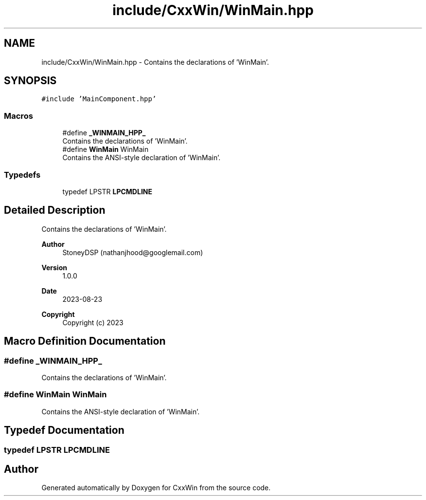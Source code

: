 .TH "include/CxxWin/WinMain.hpp" 3Version 1.0.1" "CxxWin" \" -*- nroff -*-
.ad l
.nh
.SH NAME
include/CxxWin/WinMain.hpp \- Contains the declarations of 'WinMain'\&.  

.SH SYNOPSIS
.br
.PP
\fC#include 'MainComponent\&.hpp'\fP
.br

.SS "Macros"

.in +1c
.ti -1c
.RI "#define \fB_WINMAIN_HPP_\fP"
.br
.RI "Contains the declarations of 'WinMain'\&. "
.ti -1c
.RI "#define \fBWinMain\fP   WinMain"
.br
.RI "Contains the ANSI-style declaration of 'WinMain'\&. "
.in -1c
.SS "Typedefs"

.in +1c
.ti -1c
.RI "typedef LPSTR \fBLPCMDLINE\fP"
.br
.in -1c
.SH "Detailed Description"
.PP 
Contains the declarations of 'WinMain'\&. 


.PP
\fBAuthor\fP
.RS 4
StoneyDSP (nathanjhood@googlemail.com)
.RE
.PP
.PP
\fBVersion\fP
.RS 4
1\&.0\&.0 
.RE
.PP
\fBDate\fP
.RS 4
2023-08-23
.RE
.PP
\fBCopyright\fP
.RS 4
Copyright (c) 2023 
.RE
.PP

.SH "Macro Definition Documentation"
.PP 
.SS "#define _WINMAIN_HPP_"

.PP
Contains the declarations of 'WinMain'\&. 
.SS "#define WinMain   WinMain"

.PP
Contains the ANSI-style declaration of 'WinMain'\&. 
.SH "Typedef Documentation"
.PP 
.SS "typedef LPSTR \fBLPCMDLINE\fP"

.SH "Author"
.PP 
Generated automatically by Doxygen for CxxWin from the source code\&.
